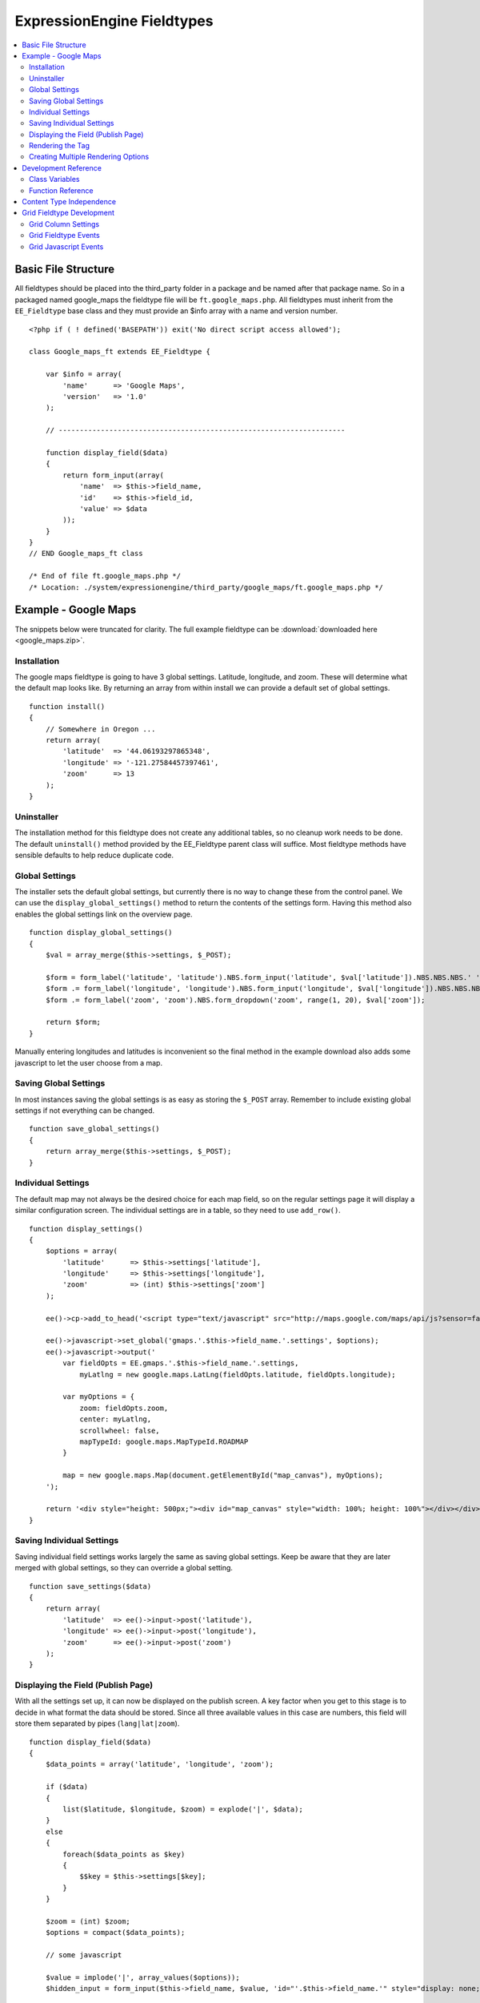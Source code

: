 ###########################
ExpressionEngine Fieldtypes
###########################

.. contents::
  :local:
  :depth: 2

.. highlight:: php

********************
Basic File Structure
********************

All fieldtypes should be placed into the third_party folder in a package
and be named after that package name. So in a packaged named google_maps
the fieldtype file will be ``ft.google_maps.php``. All fieldtypes must
inherit from the ``EE_Fieldtype`` base class and they must provide an
$info array with a name and version number.

::

  <?php if ( ! defined('BASEPATH')) exit('No direct script access allowed');

  class Google_maps_ft extends EE_Fieldtype {

      var $info = array(
          'name'      => 'Google Maps',
          'version'   => '1.0'
      );

      // --------------------------------------------------------------------

      function display_field($data)
      {
          return form_input(array(
              'name'  => $this->field_name,
              'id'    => $this->field_id,
              'value' => $data
          ));
      }
  }
  // END Google_maps_ft class

  /* End of file ft.google_maps.php */
  /* Location: ./system/expressionengine/third_party/google_maps/ft.google_maps.php */

*********************
Example - Google Maps
*********************

The snippets below were truncated for clarity. The full example
fieldtype can be :download:`downloaded here <google_maps.zip>`.

Installation
============

The google maps fieldtype is going to have 3 global settings. Latitude,
longitude, and zoom. These will determine what the default map looks
like. By returning an array from within install we can provide a default
set of global settings.

::

  function install()
  {
      // Somewhere in Oregon ...
      return array(
          'latitude'  => '44.06193297865348',
          'longitude' => '-121.27584457397461',
          'zoom'      => 13
      );
  }

Uninstaller
===========

The installation method for this fieldtype does not create any
additional tables, so no cleanup work needs to be done. The default
``uninstall()`` method provided by the EE_Fieldtype parent class will
suffice. Most fieldtype methods have sensible defaults to help reduce
duplicate code.

Global Settings
===============

The installer sets the default global settings, but currently there is
no way to change these from the control panel. We can use the
``display_global_settings()`` method to return the contents of the
settings form. Having this method also enables the global settings link
on the overview page.

::

  function display_global_settings()
  {
      $val = array_merge($this->settings, $_POST);

      $form = form_label('latitude', 'latitude').NBS.form_input('latitude', $val['latitude']).NBS.NBS.NBS.' ';
      $form .= form_label('longitude', 'longitude').NBS.form_input('longitude', $val['longitude']).NBS.NBS.NBS.' ';
      $form .= form_label('zoom', 'zoom').NBS.form_dropdown('zoom', range(1, 20), $val['zoom']);

      return $form;
  }

Manually entering longitudes and latitudes is inconvenient so the final
method in the example download also adds some javascript to let the user
choose from a map.

Saving Global Settings
======================

In most instances saving the global settings is as easy as storing the
``$_POST`` array. Remember to include existing global settings if not
everything can be changed.

::

  function save_global_settings()
  {
      return array_merge($this->settings, $_POST);
  }

Individual Settings
===================

The default map may not always be the desired choice for each map field,
so on the regular settings page it will display a similar configuration
screen. The individual settings are in a table, so they need to use
``add_row()``.

::

  function display_settings()
  {
      $options = array(
          'latitude'      => $this->settings['latitude'],
          'longitude'     => $this->settings['longitude'],
          'zoom'          => (int) $this->settings['zoom']
      );

      ee()->cp->add_to_head('<script type="text/javascript" src="http://maps.google.com/maps/api/js?sensor=false"></script>');

      ee()->javascript->set_global('gmaps.'.$this->field_name.'.settings', $options);
      ee()->javascript->output('
          var fieldOpts = EE.gmaps.'.$this->field_name.'.settings,
              myLatlng = new google.maps.LatLng(fieldOpts.latitude, fieldOpts.longitude);

          var myOptions = {
              zoom: fieldOpts.zoom,
              center: myLatlng,
              scrollwheel: false,
              mapTypeId: google.maps.MapTypeId.ROADMAP
          }

          map = new google.maps.Map(document.getElementById("map_canvas"), myOptions);
      ');

      return '<div style="height: 500px;"><div id="map_canvas" style="width: 100%; height: 100%"></div></div>';
  }

Saving Individual Settings
==========================

Saving individual field settings works largely the same as saving global
settings. Keep be aware that they are later merged with global settings,
so they can override a global setting.

::

  function save_settings($data)
  {
      return array(
          'latitude'  => ee()->input->post('latitude'),
          'longitude' => ee()->input->post('longitude'),
          'zoom'      => ee()->input->post('zoom')
      );
  }

Displaying the Field (Publish Page)
===================================

With all the settings set up, it can now be displayed on the publish
screen. A key factor when you get to this stage is to decide in what
format the data should be stored. Since all three available values in
this case are numbers, this field will store them separated by pipes
(``lang|lat|zoom``).

::

  function display_field($data)
  {
      $data_points = array('latitude', 'longitude', 'zoom');

      if ($data)
      {
          list($latitude, $longitude, $zoom) = explode('|', $data);
      }
      else
      {
          foreach($data_points as $key)
          {
              $$key = $this->settings[$key];
          }
      }

      $zoom = (int) $zoom;
      $options = compact($data_points);

      // some javascript

      $value = implode('|', array_values($options));
      $hidden_input = form_input($this->field_name, $value, 'id="'.$this->field_name.'" style="display: none;"');

      return $hidden_input.'<div style="height: 500px;"><div id="map_canvas" style="width: 100%; height: 100%"></div></div>';
  }

Rendering the Tag
=================

Finally, the field needs a frontend display. For google maps this will
almost exclusively be javascript.

::

  function replace_tag($data, $params = array(), $tagdata = FALSE)
  {
      static $script_on_page = FALSE;
      $ret = '';

      list($latitude, $longitude, $zoom) = explode('|', $data);

      // google maps javascript ...

      return $ret.'<div style="height: 500px;"><div id="map_canvas_'.$this->field_id.'" style="width: 100%; height: 100%"></div></div>';
  }

Creating Multiple Rendering Options
===================================

Along with parameters a field can also provide tag modifiers to change
its output. In the template these are called by adding a colon to the
fieldname, followed by the modifier name. For example:
``{myfield:latitude}``. The advantage that field modifiers have over
parameters is that they can be used in conditionals.

Parsing the modifiers is identical to using the regular
``replace_tag()`` function. The method name must start with ``replace_``
followed by the modifier name. ::

    function replace_latitude($data, $params = array(), $tagdata = FALSE)
    {
        list($latitude, $longitude, $zoom) = explode('|', $data);
        return $latitude;
    }

There is also a function to catch ALL modifiers, whose declaration
includes the modifier name and looks like this::

   function replace_tag_catchall($file_info, $params = array(), $tagdata = FALSE, $modifier)

You can also use variable pairs to capture tag data for processing in
your modifier function. The syntax for using modifiers on variable pairs
in your templates is::

    {myfield:option}
        Tag data here
    {/myfield}

*********************
Development Reference
*********************

.. class:: EE_Fieldtype

Class Variables
===============

The base class provides a handful of base variables:

.. attr:: EE

  A reference to the controller instance.

.. deprecated:: 2.7.0

.. attr:: id

  The field identifier (unique for the current content type).

.. attr:: name

  The field name, used for the tag names.

.. attr:: content_id

  The unique id of the parent content that contains this field. Not
  available in install, settings, or other non-content environments.

.. attr:: content_type

.. attr:: settings

  The field settings array

.. attr:: field_id

  Alias for id

.. attr:: field_name

  Alias for name

.. note:: Allowing fields to be used as tag pairs requires some extra
  processing to reduce the parsing overhead. So if you want to create
  such a field, you need to explicitly tell the parser to pre-parse
  these pairs:

  .. attr:: has_array_data

    ``TRUE`` if the field can be used as a tag pair

Function Reference
==================

.. method:: id()

  Getter for ``id``.

  :rtype: Integer/String

.. method:: name()

  Getter for ``name``.

  :rtype: String

.. method:: content_id()

  Getter for ``content_id``.

  :rtype: Integer/String

.. method:: content_type()

  Getter for ``content_type``.

  :rtype: String

.. method:: row($key [, $default = NULL ])

  Accessor for the current content type parent row. In the case of channel
  entries, this would be current entry row. If the key is not found, the
  value given in default is returned. Not all content types have all row
  keys.

  :param: string $key: The name of the row value to retrieve
  :param: mixed $default: The value to return if $key is not set
  :return: The value of the row element, or $default.
  :rtype: Mixed

.. method:: install()

  Installs the fieldtype and sets initial global settings. Can return an
  array of global variables.

  :rtype: Void

.. method:: uninstall()

  Handle any cleanup needed to uninstall the fieldtype. Channel data is
  dropped automatically.

  :rtype: Void

.. method:: display_field($data)

  Used to render the publish field.

  :param array $data: Current field data, blank for new entries
  :returns: The field to display on the publish page
  :rtype: String

.. method:: validate($data)

  Validates the field input

  :param array $data: Current field data, blank for new entries
  :returns: ``TRUE`` if the field validates, an error message otherwise
  :rtype: Boolean/String

.. method:: save($data)

  Preps the data for saving

  :param array $data: Current field data, blank for new entries
  :returns: Data to save to the database
  :rtype: String

.. method:: post_save($data)

  Handles any custom logic after an entry is saved.

  Called after an entry is added or updated. Available data is identical
  to save, but the settings array includes an ``entry_id``.

  :param array $data: Current field data, blank for new entries
  :rtype: Void

.. method:: delete($ids)

  Handles any custom logic after an entry is deleted.

  Called after one or more entries are deleted.

  :param array $ids: IDs of deleted entries. Please note that channel
    data is removed automatically so most fieldtypes will not need this
    method.
  :rtype: Void

.. method:: pre_loop($data)

  Before the tag is rendered on the frontend, this function is called to
  pass field data for the entire channel entries loop to the fieldtype
  for preprocessing or caching. This function is useful when your
  fieldtype needs to query the database to render its tag. Instead of
  querying with each loop of the channel entries tag, all data needed
  can be gathered up front, therefore reducing queries and loadtime
  needed.

  :param array data: contains all field data for the current channel
    entries loop, limited only to the fieldtype's own data
  :rtype: Void

.. method:: replace_tag($data[, $params = array()[, $tagdata = FALSE]])

  Replace the field tag on the frontend.

  :param array $data: contains the field data (or prepped data, if using
    ``pre_process``)
  :param array $params: contains field parameters (if any)
  :param array $tagdata: contains data between tag (for tag pairs)
  :returns: String to replace the tag
  :rtype: String

.. method:: display_settings($data)

  Display the settings page. The default ExpressionEngine rows can be
  created using built in methods. All of these take the current
  ``$data`` and the fieldtype name as parameters::

    $this->field_formatting_row($data, 'google_maps');

  - ``$this->text_direction_row()`` - text direction toggle
  - ``$this->field_formatting_row()`` - field formatting options
    (xhtml, br, none)
  - ``$this->field_show_smileys_row()`` - yes/no toggle to show
    smileys
  - ``$this->field_show_glossary_row()`` - yes/no toggle to show the
    glossary
  - ``$this->field_show_spellcheck_row()`` - yes/no toggle to show
    spellcheck
  - ``$this->field_show_file_selector_row()`` - yes/no toggle to show
    the file selector button
  - ``$this->field_show_writemode_row()`` - yes/no toggle to show the
    writemode button

  :param array $data: Field settings
  :returns: Either nothing, or a string for your settings fields
  :rtype: Void/String

.. method:: validate_settings($data)

  Validate fieldtype settings. In this method, you can set rules via the
  Form Validation library to ensure values entered in your settings form
  are valid. Here is an example from our File field::

    function validate_settings($data)
    {
        ee()->form_validation->set_rules(
            'file_allowed_directories',
            'lang:allowed_dirs_file',
            'required|callback__check_directories'
        );
    }

  Callbacks may be specified as well, as you see above we are calling
  a method called ``_check_directories`` to ensure upload destinations
  exist before creating a new file field.

  :param array $data: Submitted settings for this field
  :rtype: Void

.. method:: save_settings($data)

  Save the fieldtype settings.

  :param array $data: Submitted settings for this field
  :returns: Settings for the field
  :rtype: Array

.. method:: settings_modify_column($data)

  Allows the specification of an array of fields to be added, modified
  or dropped when fields are created, edited or deleted.

  :param array $data: settings for this field as well an indicator of
    the action being performed (``$data['ee_action']`` with a value of
    ``delete``, ``add`` or ``get_info``).
  :returns: Fields to be created, modified or dropped when fields are
    created
  :rtype: Array

  By default, when a new field is created, 2 fields are added to the
  exp_channel_data table. The content field (``field_id_x``) is a text
  field and the format field (``field_ft_x``) is a ``tinytext NULL
  default``. You may override or add to those defaults by including an
  array of fields and field formatting options in this method. For
  example, the date file type requires an additional ``field_dt_x``
  field and different content field type::

    function settings_modify_column($data)
    {
        $fields['field_id_'.$data['field_id']] = array(
            'type'      => 'INT',
            'constraint'    => 10,
            'default'   => 0
            );

        $fields['field_dt_'.$data['field_id']] = array(
            'type'      => 'VARCHAR',
            'constraint'    => 8
            );

        return $fields;
    }

.. method:: post_save_settings($data)

  Do additional processing after the field is created/modified.

  ``$this->settings`` is fully available at this stage.

  :param array $data: submitted settings for this field
  :rtype: Void

.. method:: display_global_settings()

  Display a global settings page. The current available global settings
  are in ``$this->settings``.

  :returns: Global settings form
  :rtype: String

.. method:: save_global_settings()

  Save the global settings. Return an array of global settings.

  :returns: Global settings
  :rtype: Array

.. method:: pre_process($data)

  Preprocess the data on the frontend. Multiple tag pairs in the same
  weblog tag will cause ``replace_tag`` to be called multiple times. To
  reduce the processing required to extract the original data structure
  from the string (i.e. unserializing), the ``pre_process`` function is
  called first.

  :param array $data: Field data
  :returns: Prepped ``$data``
  :rtype: Array

*************************
Content Type Independence
*************************

Fieldtypes can be used to describe fields in many different types of
content. For most fieldtypes adding support simply means overriding the
:meth:`EE_Fieldtype::accepts_content_type` method to always return TRUE.

.. method:: accepts_content_type($name)

  Returns TRUE or FALSE based on whether or not the content type is
  supported. By default all fieldtypes support the `channel` content type.::

    public function accepts_content_type($name)
    {
      return ($name == 'channel');
    }

  :param string $name: The name of the content type
  :returns: Supports the given content type?
  :rtype: Boolean

However, if your fieldtype stores its own data, then you must make sure
to clearly separate the data by content type. You can do this by accessing
the current content type with the :meth:`EE_Fieldtype::content_type` getter
method, and using it as an additional parameter everywhere you store or retrieve data.

You must also handle the complete out removal of a content type.

.. method:: unregister_content_type($name)

  Remove a content type from the current fieldtype.

  :param string $name: Name of the content type to remove.
  :rtype: void

If your fieldtype creates columns or tables dynamically, you may also
want to implement the opposite case of when a fieldtype is added.

.. method:: register_content_type($name)

  Add a content type from the current fieldtype.

  :param string $name: Name of the content type to add.
  :rtype: void

**************************
Grid Fieldtype Development
**************************

In order to make your fieldtypes compatible with Grid, a few more
methods as well as Javascript callbacks are available.

To make your fieldtype recognized by Grid as a Grid-compatible
fieldtype, all you need to do is implement the
:meth:`EE_Fieldtype::grid_display_settings` method. Once this method is
implemented, your fieldtype will show up in the list of fieldtypes
available for use when setting up a new Grid column.

Grid Column Settings
====================

.. method:: grid_display_settings($data)

  Displays settings for your Grid fieldtype::

    public function grid_display_settings($data)
    {
        return array(
            $this->grid_field_formatting_row($data),
            $this->grid_text_direction_row($data),
            $this->grid_max_length_row($data)
        );
    }

  Each array item should be a string.

  :param array $data: Column settings
  :returns: Array of settings for the column
  :rtype: Array

Much like in :meth:`EE_Fieldtype::display_settings`, we provide several
helpers to insert the settings rows you may need:

.. method:: grid_settings_row($label, $content[, $wide = FALSE])

  Adds a generic settings row to a Grid column.

  :param string $label: Label for the setting
  :param string $content: HTML for the form element(s) for the setting
  :param boolean $wide: If ``TRUE``, gives more room to the content
    portion of the setting
  :returns: String of HTML ready to use as a Grid settings row
  :rtype: String

.. method:: grid_dropdown_row($label, $name, $data[, $selected = NULL[, $multiple = FALSE[, $wide = FALSE[, $attributes]]]])

  Adds a dropdown settings row to a Grid column.

  :param string $label: Label for the setting
  :param string $name: Value for the name attribute of the dropdown
  :param array $data: Array of options to show in the dropdown
  :param string $selected: Selected value of the setting
  :param boolean $multiple: Whether or not this is a multiselect
  :param boolean $wide: If ``TRUE``, gives more visual room to the
    dropdown portion of the setting
  :param string $attributes: Any extra HTML attributes to put on the
    dropdown
  :returns: String of HTML ready to use as a Grid settings row
  :rtype: String

.. method:: grid_checkbox_row($label, $name, $value, $checked)

  Adds a settings row with a single Checkbox to a Grid column.

  :param string $label: Label for the setting
  :param string $name: Value for the name attribute of the checkbox
  :param string $value: Value for the value attribute of the checkbox
  :param boolean $checked: Whether or not the box is checked on display
  :returns: String of HTML ready to use as a Grid settings row
  :rtype: String

.. method:: grid_yes_no_row($label, $name, $data)

  Adds a settings row with a Yes radio button and a No radio button to a
  Grid column.

  :param string $label: Label for the setting
  :param string $name: Value for the name attribute of the radio buttons
  :param array $data: Data array passed to ``grid_display_settings()``
  :returns: String of HTML ready to use as a Grid settings row
  :rtype: String

.. method:: grid_text_direction_row($$data)

  Adds a settings row with a dropdown of text direction options.

  :param array $data: Data array passed to ``grid_display_settings()``
  :returns: String of HTML ready to use as a Grid settings row
  :rtype: String

.. method:: grid_field_formatting_row($$data)

  Adds a settings row with a dropdown of text formatting options.

  :param array $data: Data array passed to ``grid_display_settings()``
  :returns: String of HTML ready to use as a Grid settings row
  :rtype: String

.. method:: grid_max_length_row($$data)

  Adds a settings row with a small textbox to enter the maximum number
  of characters your fieldtype accepts.

  :param array $data: Data array passed to ``grid_display_settings()``
  :returns: String of HTML ready to use as a Grid settings row
  :rtype: String

.. method:: grid_multi_item_row($$data)

  Adds a settings row with a textarea for entering options to be used
  in a fieldtype where the content is limited to multiple options to
  select from, such as radio buttons.

  :param array $data: Data array passed to ``grid_display_settings()``
  :returns: String of HTML ready to use as a Grid settings row
  :rtype: String

.. method:: grid_textarea_max_rows_row($$data)

  Adds a settings row with a small textbox to enter the maximum number
  of rows a textarea may show.

  :param array $data: Data array passed to ``grid_display_settings()``
  :returns: String of HTML ready to use as a Grid settings row
  :rtype: String

Check the implementations of :meth:`EE_Fieldtype::grid_display_settings`
in our native fieldtypes to see examples of the above helper methods
being used as well as other ways to display custom settings.

Validating Grid Settings
------------------------

Validating your Grid column's settings is similar to validating field
contents. Unlike :meth:`EE_Fieldtype::validate_settings`, you cannot
use the Form Validation library, rather you simply check the array of
settings passed to your fieldtype, and then return TRUE or an error
message if the settings do not validate.

For example, here is the validation method for a File field's settings
when used as a Grid column::

  function grid_validate_settings($data)
  {
      if ( ! $this->_check_directories())
      {
          ee()->lang->loadfile('filemanager');
          return lang('please_add_upload');
      }

      return TRUE;
  }

If the ``_check_directories()`` check fails, we return an error message.
Otherwise if it passes, we return ``TRUE``.

Grid Fieldtype Events
=====================

Most of the regular fieldtype methods (``display_field()``,
``replace_tag()``, etc.) are available prefixed with "grid\_" for
special handling when being used in the context of the Grid field. For
example::

  // Only called when being used as a normal fieldtype:
  public function display_field($data)
  {
      // Display code
  }

  // Only called when being rendered in a Grid field cell:
  public function grid_display_field($data)
  {
      // Display code for Grid cell
  }

However, if a fieldtype implements ``grid_display_settings()`` and does
NOT implement ``grid_display_field()``, Grid will call
``display_field()`` to display the field's form in the cell. The same
applies for all other methods except for ``install()``, ``uninstall()``,
the global settings methods, and ``validate_settings()`` which is
covered above. The idea is most fieldtypes should be able to use the
same code to handle their field operations for both Grid and the normal
publish form, but if not, you can easily override the behavior and run
special operations in the context of Grid.

If you use ``grid_*`` methods, you may want to look for ways to refactor
your fieldtype where there is overlapping logic to run. For example,
some of our native fieldtypes require slightly different code to render
the HTML needed to display fields in ``display_field()`` and
``grid_display_field()``, so we try to centralize the the common logic
between them for better code maintenance.

Grid Javascript Events
======================

Several Javscript events are fired on certain actions to let your
fieldtypes know when those actions have taken place. Here is an
overview.

+-----------------------+-----------+---------------------------------+
| Event Name            | Description                                 |
+=======================+===========+=================================+
| **display**           | Called when a row is displayed on the       |
|                       | publish form                                |
+-----------------------+-----------+---------------------------------+
| **remove**            | Called when a row is deleted from the       |
|                       | publish form                                |
+-----------------------+-----------+---------------------------------+
| **beforeSort**        | Called before a row starts sorting on the   |
|                       | publish form                                |
+-----------------------+-----------+---------------------------------+
| **afterSort**         | Called after a row finishes sorting on the  |
|                       | publish form                                |
+-----------------------+-----------+---------------------------------+
| **displaySettings**   | Called when a fieldtype's settings form is  |
|                       | displayed on the Grid field settings page   |
+-----------------------+-----------+---------------------------------+

To bind an event, use the below Javascript as an example::

  Grid.bind("date", "display", function(cell)
  {
      // Act on event
  });

Here are the usage details for this function:

.. js:function:: Grid.bind(fieldtype, event, callback)

  :param string fieldtype: Your short fieldtype name
  :param string: Event name
  :param callback: Callback function to use for the event
  :rtype: Void

A jQuery object of the cell being affected by the current event (or
settings form in the case of ``displaySettings``) is passed to the
callback function. There are a few data attributes available on the
cell object such as ``fieldtype``, ``column-id`` and ``row-id``
(``row-id`` will be undefined for new rows). Plus since it's a jQuery
object, you have all DOM traversal methods available to act upon.